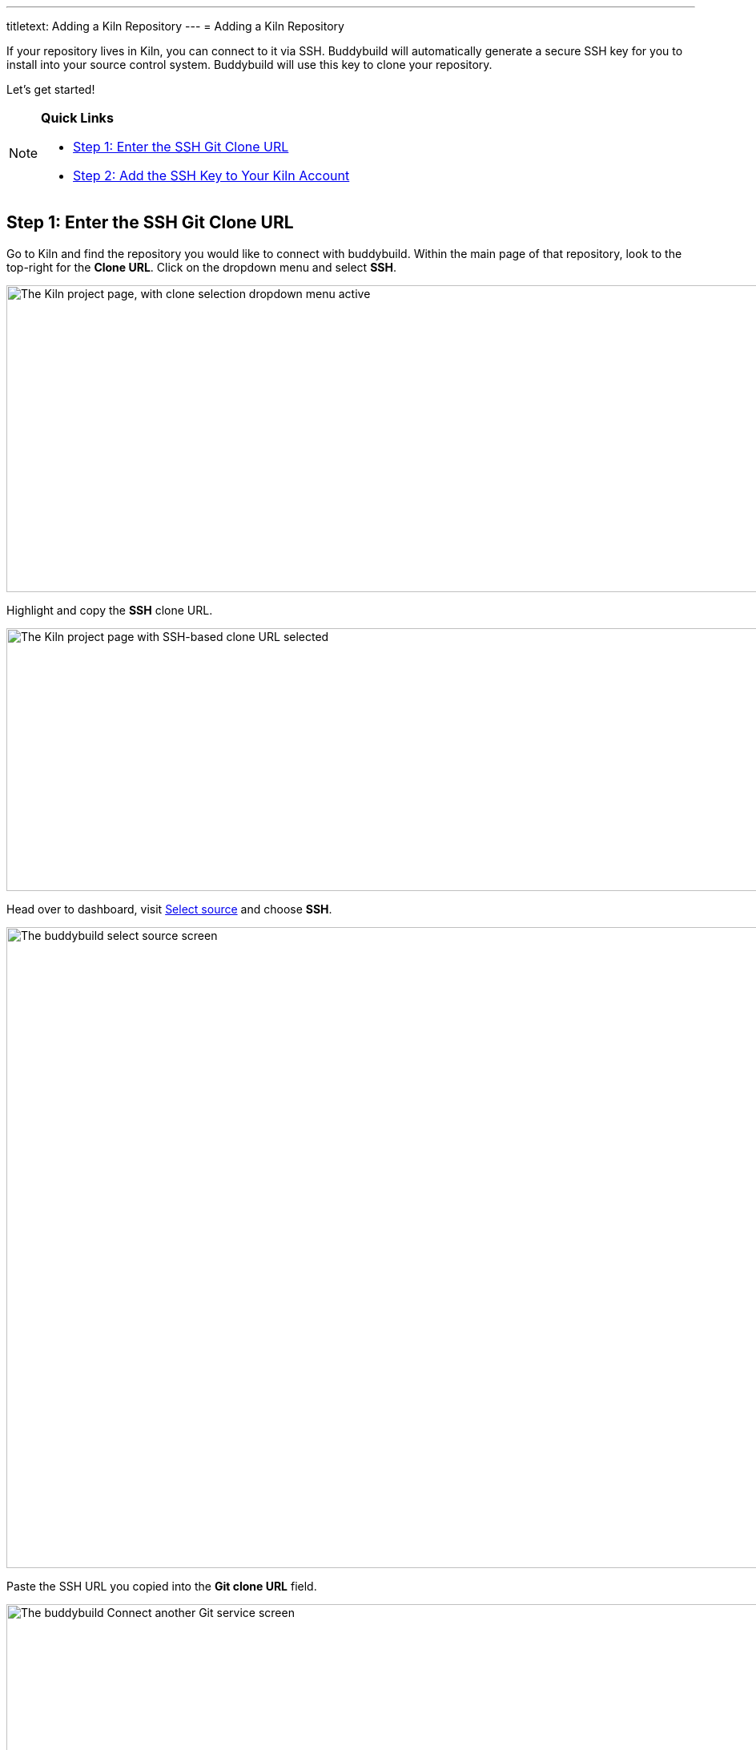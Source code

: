 ---
titletext: Adding a Kiln Repository
---
= Adding a Kiln Repository

If your repository lives in Kiln, you can connect to it via SSH.
Buddybuild will automatically generate a secure SSH key for you to
install into your source control system. Buddybuild will use this key to
clone your repository.

Let's get started!

[NOTE]
======
**Quick Links**

- link:#step1[Step 1: Enter the SSH Git Clone URL]

- link:#step2[Step 2: Add the SSH Key to Your Kiln Account]
======


[[step1]]
== Step 1: Enter the SSH Git Clone URL

Go to Kiln and find the repository you would like to connect with
buddybuild. Within the main page of that repository, look to the
top-right for the **Clone URL**. Click on the dropdown menu and select
**SSH**.

image:img/clone_url-ssh.png["The Kiln project page, with clone selection
dropdown menu active", 1447, 383]

Highlight and copy the **SSH** clone URL.

image:img/clone_url.png["The Kiln project page with SSH-based clone URL
selected", 986, 328]

Head over to dashboard, visit
link:https://dashboard.buddybuild.com/apps/wizard/build/select-source[Select
source] and choose **SSH**.

image:../img/select_source-ssh.png["The buddybuild select source
screen", 1500, 800]

Paste the SSH URL you copied into the **Git clone URL** field.

image:img/paste-clone-url.png["The buddybuild Connect another Git
service screen", 1500, 765]


[[step2]]
== Step 2: Add the SSH Key to Your Kiln Account

Highlight and copy the generated SSH key.

image:img/ssh-key.png["The buddybuild Connect another Git service
screen, with SSH key selected", 1500, 765]

Navigate to your Kiln Account by first selecting your account photo, and
then select **SSH Keys**.

image:img/ssh_keys.png["The Kiln project screen, with user-specific menu
active", 1068, 349]

Next, select **Add a New Key**.

image:img/add_new_ssh_key.png["The Kiln SSH keys screen", 1777, 713]

Paste the copied SSH key into the **Public Key** field and enter
**Buddybuild** as the name.

image:img/paste-ssh-key.png["The Kiln Add a New Key dialog", 1576, 837]

Next, click **Save Key**.

image:img/save-key.png["The Kiln Save Key button", 1023, 286]

[WARNING]
=========
**Private git submodules and private cocoapods**

If your project depends on any code in other private git repositories,
the SSH key needs to be added to those repositories as well.
=========

Navigate back to buddybuild and click on the **Build** button.

image:img/build.png["The buddybuild Connect another Git service screen",
1500, 765]

Buddybuild will checkout your project code and kick off a simulator
build. The build should finish within a few seconds.

That's it. You're now connected to buddybuild. The next step is to
link:../../quickstart/ios/invite_testers.adoc[invite testers] to try out
your app.
